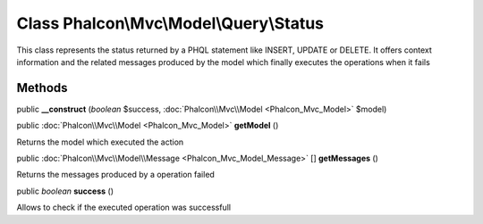 Class **Phalcon\\Mvc\\Model\\Query\\Status**
============================================

This class represents the status returned by a PHQL statement like INSERT, UPDATE or DELETE. It offers context information and the related messages produced by the model which finally executes the operations when it fails


Methods
---------

public  **__construct** (*boolean* $success, :doc:`Phalcon\\Mvc\\Model <Phalcon_Mvc_Model>` $model)





public :doc:`Phalcon\\Mvc\\Model <Phalcon_Mvc_Model>`  **getModel** ()

Returns the model which executed the action



public :doc:`Phalcon\\Mvc\\Model\\Message <Phalcon_Mvc_Model_Message>` [] **getMessages** ()

Returns the messages produced by a operation failed



public *boolean*  **success** ()

Allows to check if the executed operation was successfull



